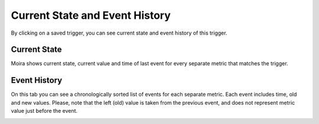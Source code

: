 Current State and Event History
===============================

By clicking on a saved trigger, you can see current state and event history of this trigger.


Current State
-------------

Moira shows current state, current value and time of last event for every separate metric that matches the trigger.

.. image:: ../_static/current_state.png
   :alt: current state


Event History
-------------

On this tab you can see a chronologically sorted list of events for each separate metric.
Each event includes time, old and new values. Please, note that the left (old) value is taken from the previous event,
and does not represent metric value just before the event.

.. image:: ../_static/event_history.png
   :alt: event history
